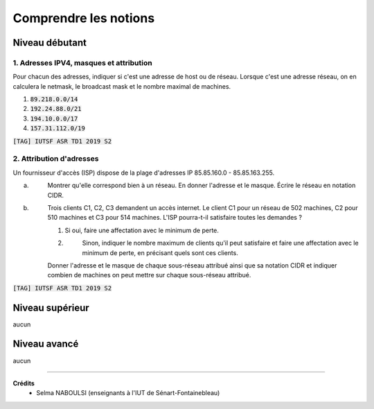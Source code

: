 ================================
Comprendre les notions
================================

Niveau débutant
***********************

1. Adresses IPV4, masques et attribution
--------------------------------------------

Pour chacun des adresses, indiquer si c'est une adresse de host ou de réseau.
Lorsque c'est une adresse réseau, on en calculera le netmask, le broadcast mask
et le nombre maximal de machines.

1. :code:`89.218.0.0/14`
2. :code:`192.24.88.0/21`
3. :code:`194.10.0.0/17`
4. :code:`157.31.112.0/19`

| :code:`[TAG] IUTSF ASR TD1 2019 S2`

2. Attribution d'adresses
-----------------------------------

Un fournisseur d'accès (ISP) dispose de la plage d'adresses
IP 85.85.160.0 - 85.85.163.255.

(a) \
	Montrer qu'elle correspond bien à un réseau. En donner l'adresse et le masque. Écrire le réseau
	en notation CIDR.

(b) \
	Trois clients C1, C2, C3 demandent un accès internet. Le client C1 pour un réseau de 502
	machines, C2 pour 510 machines et C3 pour 514 machines. L'ISP pourra-t-il satisfaire toutes les demandes ?

	1. Si oui, faire une affectation avec le minimum de perte.
	2. \
		Sinon, indiquer le nombre maximum de clients qu'il peut satisfaire et faire une affectation avec
		le minimum de perte, en précisant quels sont ces clients.

	Donner l'adresse et le masque de chaque sous-réseau attribué ainsi que sa notation CIDR
	et indiquer combien de machines on peut mettre sur chaque sous-réseau attribué.

| :code:`[TAG] IUTSF ASR TD1 2019 S2`

Niveau supérieur
***********************

aucun

Niveau avancé
***********************

aucun

-----

**Crédits**
	* Selma NABOULSI (enseignants à l'IUT de Sénart-Fontainebleau)